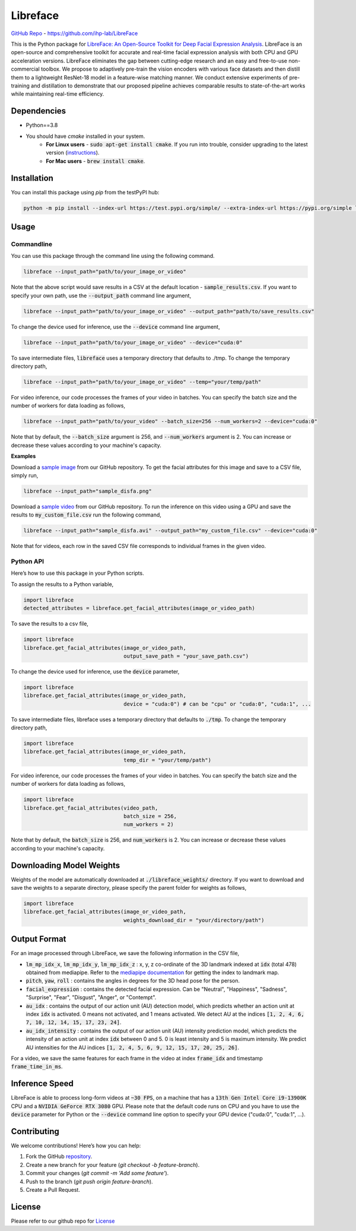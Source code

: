 =====================================
Libreface
=====================================

`GitHub Repo`_ - https://github.com/ihp-lab/LibreFace

.. _`GitHub Repo`: https://github.com/ihp-lab/LibreFace

|badge1| |badge2|


.. |badge1| image:: https://img.shields.io/badge/version-0.1.0-blue
   :alt: Static Badge


.. |badge2| image:: https://img.shields.io/badge/python-%3D%3D3.8-green
   :alt: Static Badge


This is the Python package for `LibreFace: An Open-Source Toolkit for Deep Facial Expression Analysis`_.
LibreFace is an open-source and comprehensive toolkit for accurate and real-time facial expression analysis with both CPU and GPU acceleration versions.
LibreFace eliminates the gap between cutting-edge research and an easy and free-to-use non-commercial toolbox. We propose to adaptively pre-train the vision encoders with various face datasets and then distill them to a lightweight ResNet-18 model in a feature-wise matching manner.
We conduct extensive experiments of pre-training and distillation to demonstrate that our proposed pipeline achieves comparable results to state-of-the-art works while maintaining real-time efficiency.

.. _`LibreFace: An Open-Source Toolkit for Deep Facial Expression Analysis`: https://boese0601.github.io/libreface



Dependencies
============

- Python==3.8
- You should have `cmake` installed in your system.
    - **For Linux users** - :code:`sudo apt-get install cmake`. If you run into trouble, consider upgrading to the latest version (`instructions`_).
    - **For Mac users** - :code:`brew install cmake`.

.. _`instructions`: https://askubuntu.com/questions/355565/how-do-i-install-the-latest-version-of-cmake-from-the-command-line


Installation
============
You can install this package using `pip` from the testPyPI hub:

.. code-block:: bash

    python -m pip install --index-url https://test.pypi.org/simple/ --extra-index-url https://pypi.org/simple libreface==0.1.0


Usage
=====

Commandline
----------------

You can use this package through the command line using the following command.

.. code-block:: bash

    libreface --input_path="path/to/your_image_or_video"

Note that the above script would save results in a CSV at the default location - :code:`sample_results.csv`. If you want to specify your own path, use the :code:`--output_path`  command line argument,

.. code-block:: bash

    libreface --input_path="path/to/your_image_or_video" --output_path="path/to/save_results.csv"

To change the device used for inference, use the :code:`--device` command line argument,

.. code-block:: bash

    libreface --input_path="path/to/your_image_or_video" --device="cuda:0"

To save intermediate files, :code:`libreface` uses a temporary directory that defaults to ./tmp. To change the temporary directory path,

.. code-block:: bash

    libreface --input_path="path/to/your_image_or_video" --temp="your/temp/path"

For video inference, our code processes the frames of your video in batches. You can specify the batch size and the number of workers for data loading as follows,

.. code-block:: bash

    libreface --input_path="path/to/your_video" --batch_size=256 --num_workers=2 --device="cuda:0"

Note that by default, the :code:`--batch_size` argument is 256, and :code:`--num_workers` argument is 2. You can increase or decrease these values according to your machine's capacity.

**Examples**

Download a `sample image`_ from our GitHub repository. To get the facial attributes for this image and save to a CSV file, simply run,

.. _`sample image`: https://github.com/ihp-lab/LibreFace/blob/pypi_wrap/sample_disfa.png

.. code-block:: bash

    libreface --input_path="sample_disfa.png"

Download a `sample video`_ from our GitHub repository. To run the inference on this video using a GPU and save the results to :code:`my_custom_file.csv` run the following command,

.. _`sample video`: https://github.com/ihp-lab/LibreFace/blob/pypi_wrap/sample_disfa.avi

.. code-block:: bash
    
    libreface --input_path="sample_disfa.avi" --output_path="my_custom_file.csv" --device="cuda:0"

Note that for videos, each row in the saved CSV file corresponds to individual frames in the given video.

Python API
--------------

Here’s how to use this package in your Python scripts.

To assign the results to a Python variable,

.. code-block:: python

    import libreface 
    detected_attributes = libreface.get_facial_attributes(image_or_video_path)

To save the results to a csv file, 

.. code-block:: python

    import libreface 
    libreface.get_facial_attributes(image_or_video_path,
                                    output_save_path = "your_save_path.csv")

To change the device used for inference, use the :code:`device` parameter,

.. code-block:: python

    import libreface 
    libreface.get_facial_attributes(image_or_video_path,
                                    device = "cuda:0") # can be "cpu" or "cuda:0", "cuda:1", ...

To save intermediate files, libreface uses a temporary directory that defaults to :code:`./tmp`. To change the temporary directory path,

.. code-block:: python

    import libreface 
    libreface.get_facial_attributes(image_or_video_path,
                                    temp_dir = "your/temp/path")

For video inference, our code processes the frames of your video in batches. You can specify the batch size and the number of workers for data loading as follows, 

.. code-block:: python

    import libreface 
    libreface.get_facial_attributes(video_path,
                                    batch_size = 256,
                                    num_workers = 2)

Note that by default, the :code:`batch_size` is 256, and :code:`num_workers` is 2. You can increase or decrease these values according to your machine's capacity.

Downloading Model Weights
================================

Weights of the model are automatically downloaded at :code:`./libreface_weights/` directory. If you want to download and save the weights to a separate directory, please specify the parent folder for weights as follows,

.. code-block:: python

    import libreface 
    libreface.get_facial_attributes(image_or_video_path,
                                    weights_download_dir = "your/directory/path")

Output Format
==================

For an image processed through LibreFace, we save the following information in the CSV file,

- :code:`lm_mp_idx_x`, :code:`lm_mp_idx_y`, :code:`lm_mp_idx_z` :  x, y, z co-ordinate of the 3D landmark indexed at :code:`idx` (total 478) obtained from mediapipe. Refer to the `mediapipe documentation`_ for getting the index to landmark map.

- :code:`pitch`, :code:`yaw`, :code:`roll` : contains the angles in degrees for the 3D head pose for the person.

- :code:`facial_expression` : contains the detected facial expression. Can be "Neutral", "Happiness", "Sadness", "Surprise", "Fear", "Disgust", "Anger", or "Contempt".

- :code:`au_idx` : contains the output of our action unit (AU) detection model, which predicts whether an action unit at index :code:`idx` is activated. 0 means not activated, and 1 means activated. We detect AU at the indices :code:`[1, 2, 4, 6, 7, 10, 12, 14, 15, 17, 23, 24]`.

- :code:`au_idx_intensity` : contains the output of our action unit (AU) intensity prediction model, which predicts the intensity of an action unit at index :code:`idx` between 0 and 5. 0 is least intensity and 5 is maximum intensity. We predict AU intensities for the AU indices :code:`[1, 2, 4, 5, 6, 9, 12, 15, 17, 20, 25, 26]`.

.. _`mediapipe documentation`: https://github.com/google-ai-edge/mediapipe/blob/7c28c5d58ffbcb72043cbe8c9cc32b40aaebac41/mediapipe/modules/face_geometry/data/canonical_face_model_uv_visualization.png

For a video, we save the same features for each frame in the video at index :code:`frame_idx` and timestamp :code:`frame_time_in_ms`.

Inference Speed
====================

LibreFace is able to process long-form videos at :code:`~30 FPS`, on a machine that has a :code:`13th Gen Intel Core i9-13900K` CPU and a :code:`NVIDIA GeForce RTX 3080` GPU. Please note that the default code runs on CPU and you have to use the :code:`device` parameter for Python or the :code:`--device` command line option to specify your GPU device ("cuda:0", "cuda:1", ...).

Contributing
============

We welcome contributions! Here’s how you can help:

1. Fork the GitHub repository_.
2. Create a new branch for your feature (`git checkout -b feature-branch`).
3. Commit your changes (`git commit -m 'Add some feature'`).
4. Push to the branch (`git push origin feature-branch`).
5. Create a Pull Request.

.. _repository: https://github.com/ihp-lab/LibreFace

License
=======
Please refer to our github repo for License_

.. _license : https://github.com/ihp-lab/LibreFace/blob/main/LICENSE.txt